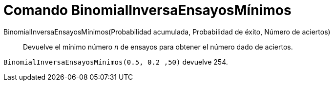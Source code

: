 = Comando BinomialInversaEnsayosMínimos
:page-en: commands/InverseBinomialMinimumTrials
ifdef::env-github[:imagesdir: /es/modules/ROOT/assets/images]

BinomialInversaEnsayosMínimos(Probabilidad acumulada, Probabilidad de éxito, Número de aciertos)::
  Devuelve el mínimo número _n_ de ensayos para obtener el número dado de aciertos.

[EXAMPLE]
====
`BinomialInversaEnsayosMínimos(0.5, 0.2 ,50)` devuelve 254.
====
